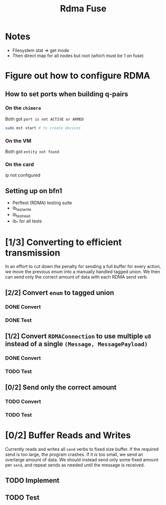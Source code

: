 #+TITLE: Rdma Fuse

* Notes
- Filesystem stat => get inode
- Then direct map for all nodes but root (which must be 1 on fuse)

* Figure out how to configure RDMA
** How to set ports when building q-pairs
*** On the =chimera=
Both got =port is not ACTIVE or ARMED=
#+begin_src sh
sudo mst start # to create devices

#+end_src
*** On the VM
Both got =entity not found=
*** On the card
ip not configured
** Setting up on bfn1
- Perftest (RDMA) testing suite
- ib_test_write
- ib_test_read
- ib_* for all tests

* [1/3] Converting to efficient transmission
In an effort to cut down the penalty for sending a full buffer for every action,
we move the previous enum into a manually handled tagged union. We then can send
only the correct amount of data with each RDMA send verb.
** [2/2] Convert =enum= to tagged union
*** DONE Convert
*** DONE Test
** [1/2] Convert =RDMAConnection= to use multiple =u8= instead of a single =(Message, MessagePayload)=
*** DONE Convert
*** TODO Test
** [0/2] Send only the correct amount
*** TODO Convert
*** TODO Test

* [0/2] Buffer Reads and Writes
Currently reads and writes all =send= verbs to fixed size buffer. If the
required send is too large, the program crashes. If it is too small, we send an
overlarge amount of data. We should instead send only some fixed amount per
=send=, and repeat sends as needed until the message is received.
** TODO Implement
** TODO Test
